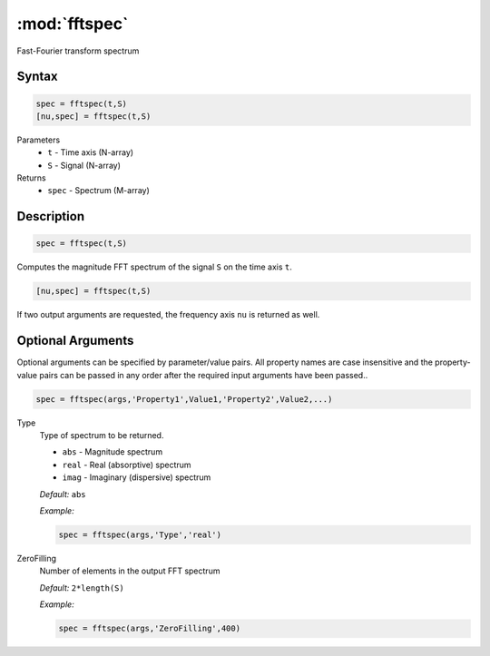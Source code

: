 .. highlight:: matlab
.. _fftspec:


***********************
:mod:`fftspec`
***********************

Fast-Fourier transform spectrum

Syntax
=========================================

.. code-block:: matlab

    spec = fftspec(t,S)
    [nu,spec] = fftspec(t,S)

Parameters
    *   ``t`` - Time axis (N-array)
    *   ``S`` - Signal (N-array)
Returns
    *   ``spec`` - Spectrum (M-array)

Description
=========================================

.. code-block:: matlab

    spec = fftspec(t,S)

Computes the magnitude FFT spectrum of the signal ``S`` on the time axis ``t``.

.. code-block:: matlab

    [nu,spec] = fftspec(t,S)

If two output arguments are requested, the frequency axis ``nu`` is returned as well.

Optional Arguments
=========================================
Optional arguments can be specified by parameter/value pairs. All property names are case insensitive and the property-value pairs can be passed in any order after the required input arguments have been passed..

.. code-block:: matlab

    spec = fftspec(args,'Property1',Value1,'Property2',Value2,...)


Type
    Type of spectrum to be returned.

    *   ``abs`` - Magnitude spectrum
    *   ``real`` - Real (absorptive) spectrum
    *   ``imag`` - Imaginary (dispersive) spectrum

    *Default:* ``abs``

    *Example:*

    .. code-block:: matlab

       spec = fftspec(args,'Type','real')


ZeroFilling
    Number of elements in the output FFT spectrum

    *Default:* ``2*length(S)``

    *Example:*

    .. code-block:: matlab

       spec = fftspec(args,'ZeroFilling',400)
